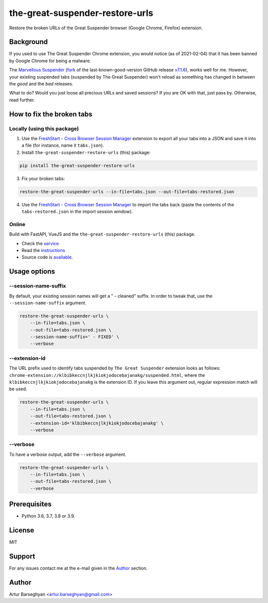 ================================
the-great-suspender-restore-urls
================================

Restore the broken URLs of the Great Suspender browser (Google Chrome, Firefox)
extension.

.. image:: https://img.shields.io/pypi/v/the-great-suspender-restore-urls.svg
   :target: https://pypi.python.org/pypi/the-great-suspender-restore-urls
   :alt: PyPI Version

.. image:: https://img.shields.io/pypi/pyversions/the-great-suspender-restore-urls.svg
    :target: https://pypi.python.org/pypi/the-great-suspender-restore-urls/
    :alt: Supported Python versions

.. image:: https://img.shields.io/badge/license-MIT-green.svg
   :target: https://github.com/barseghyanartur/the-great-suspender-restore-urls/#License
   :alt: MIT

Background
==========

If you used to use The Great Suspender Chrome extension, you would notice (as 
of 2021-02-04) that it has been banned by Google Chrome for being a malware.

The `Marvellous Suspender <https://chrome.google.com/webstore/detail/the-marvellous-suspender/noogafoofpebimajpfpamcfhoaifemoa>`__
(`fork <https://github.com/gioxx/MarvellousSuspender>`__ of the last-known-good-version GitHub release `v7.1.6 <https://github.com/greatsuspender/thegreatsuspender/releases/tag/v7.1.6>`__),
works well for me. However, your existing suspended tabs (suspended by The
Great Suspender) won't reload as something has changed in between the `good`
and the `bad` releases.

What to do? Would you just loose all precious URLs and saved sessions? If you 
are OK with that, just pass by. Otherwise, read further.

How to fix the broken tabs
==========================

Locally (using this package)
----------------------------

1. Use the `FreshStart - Cross Browser Session Manager <https://chrome.google.com/webstore/detail/freshstart-cross-browser/nmidkjogcjnnlfimjcedenagjfacpobb>`__
   extension to export all your tabs into a JSON and save it into a file (for
   instance, name it ``tabs.json``).

2. Install ``the-great-suspender-restore-urls`` (this) package:

.. code-block:: sh

  pip install the-great-suspender-restore-urls

3. Fix your broken tabs:

.. code-block:: sh

    restore-the-great-suspender-urls --in-file=tabs.json --out-file=tabs-restored.json

4. Use the `FreshStart - Cross Browser Session Manager <https://chrome.google.com/webstore/detail/freshstart-cross-browser/nmidkjogcjnnlfimjcedenagjfacpobb>`__
   to import the tabs back (paste the contents of the ``tabs-restored.json``
   in the import session window).

Online
------

Build with FastAPI, VueJS and the ``the-great-suspender-restore-urls`` (this)
package.

- Check the `service <http://great-suspender-restore-urls.herokuapp.com/ui/index.html>`__
- Read the `instructions <http://great-suspender-restore-urls.herokuapp.com/ui/about.html>`__
- Source code is `available <https://github.com/barseghyanartur/the-great-suspender-restore-urls-service>`__.

Usage options
=============

--session-name-suffix
---------------------
By default, your existing session names will get a " - cleaned" suffix.
In order to tweak that, use the ``--session-name-suffix`` argument.

.. code-block:: sh

    restore-the-great-suspender-urls \
        --in-file=tabs.json \
        --out-file=tabs-restored.json \
        --session-name-suffix=' - FIXED' \
        --verbose

--extension-id
--------------
The URL prefix used to identify tabs suspended by ``The Great Suspender``
extension looks as follows:
``chrome-extension://klbibkeccnjlkjkiokjodocebajanakg/suspended.html``,
where the ``klbibkeccnjlkjkiokjodocebajanakg`` is the extension ID.
If you leave this argument out, regular expression match will be used.

.. code-block:: sh

    restore-the-great-suspender-urls \
        --in-file=tabs.json \
        --out-file=tabs-restored.json \
        --extension-id='klbibkeccnjlkjkiokjodocebajanakg' \
        --verbose

--verbose
---------
To have a verbose output, add the ``--verbose`` argument.

.. code-block:: sh

    restore-the-great-suspender-urls \
        --in-file=tabs.json \
        --out-file=tabs-restored.json \
        --verbose

Prerequisites
=============

- Python 3.6, 3.7, 3.8 or 3.9.

License
=======

MIT

Support
=======

For any issues contact me at the e-mail given in the `Author`_ section.

Author
======

Artur Barseghyan <artur.barseghyan@gmail.com>
